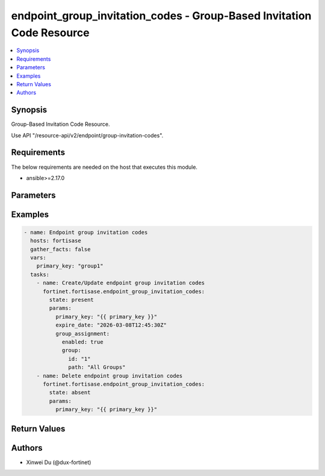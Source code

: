 endpoint_group_invitation_codes - Group-Based Invitation Code Resource
++++++++++++++++++++++++++++++++++++++++++++++++++++++++++++++++++++++

.. versionadded:: 1.0.0

.. contents::
   :local:
   :depth: 1

Synopsis
--------
Group-Based Invitation Code Resource.

Use API "/resource-api/v2/endpoint/group-invitation-codes".

Requirements
------------

The below requirements are needed on the host that executes this module.

- ansible>=2.17.0


Parameters
----------
.. raw:: html

 <ul>
 <li><span class="li-head">state</span> The state of the module. "present" means create or update the resource, "absent" means delete the resource.<span class="li-normal">type: str</span><span class="li-normal">choices: ['present', 'absent']</span><span class="li-normal">default: present</span></li>
 <li><span class="li-head">force_behavior</span> Specify this option to force the method to use to interact with the resource.<span class="li-normal">type: str</span><span class="li-normal">choices: ['none', 'read', 'create', 'update', 'delete']</span><span class="li-normal">default: none</span></li>
 <li><span class="li-head">bypass_validation</span> Bypass validation of the module.<span class="li-normal">type: bool</span><span class="li-normal">default: False</span></li>
 <li><span class="li-head">params</span> The parameters of the module.<span class="li-required">[Required]</span><span class="li-normal">type: dict</span> <ul class="ul-self"> <li><span class="li-head">primary_key</span> <span class="li-required">[Required]</span><span class="li-normal">type: str</span></li>
 <li><span class="li-head">expire_date</span> <span class="li-normal">type: str</span></li>
 <li><span class="li-head">group_assignment</span> <span class="li-normal">type: dict</span> <ul class="ul-self"> <li><span class="li-head">enabled</span> <span class="li-normal">type: bool</span></li>
 <li><span class="li-head">group</span> <span class="li-normal">type: dict</span> <ul class="ul-self"> <li><span class="li-head">id</span> <span class="li-normal">type: int</span></li>
 <li><span class="li-head">path</span> <span class="li-normal">type: str</span></li>
 </ul></li>
 </ul></li>
 </ul></li>
 </ul>



Examples
-------------

.. code-block:: yaml

  - name: Endpoint group invitation codes
    hosts: fortisase
    gather_facts: false
    vars:
      primary_key: "group1"
    tasks:
      - name: Create/Update endpoint group invitation codes
        fortinet.fortisase.endpoint_group_invitation_codes:
          state: present
          params:
            primary_key: "{{ primary_key }}"
            expire_date: "2026-03-08T12:45:30Z"
            group_assignment:
              enabled: true
              group:
                id: "1"
                path: "All Groups"
      - name: Delete endpoint group invitation codes
        fortinet.fortisase.endpoint_group_invitation_codes:
          state: absent
          params:
            primary_key: "{{ primary_key }}"
  


Return Values
-------------
.. raw:: html

 <ul>
 <li><span class="li-head">http_code</span> <span class="li-normal">type: int</span><span class="li-normal">returned: always</span></li>
 <li><span class="li-head">response</span> <span class="li-normal">type: raw</span><span class="li-normal">returned: always</span></li>
 </ul>


Authors
-------

- Xinwei Du (@dux-fortinet)

